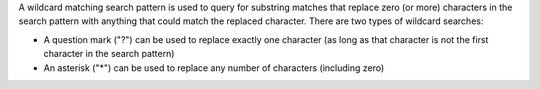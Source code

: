 .. The contents of this file are included in multiple topics.
.. This file should not be changed in a way that hinders its ability to appear in multiple documentation sets.


A wildcard matching search pattern is used to query for substring matches that replace zero (or more) characters in the search pattern with anything that could match the replaced character. There are two types of wildcard searches:

* A question mark ("?") can be used to replace exactly one character (as long as that character is not the first character in the search pattern)
* An asterisk ("*") can be used to replace any number of characters (including zero)